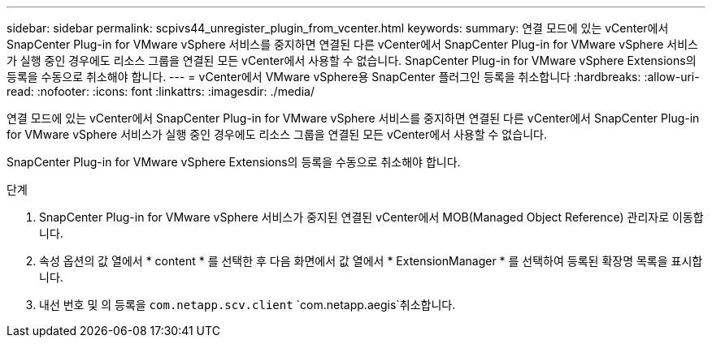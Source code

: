 ---
sidebar: sidebar 
permalink: scpivs44_unregister_plugin_from_vcenter.html 
keywords:  
summary: 연결 모드에 있는 vCenter에서 SnapCenter Plug-in for VMware vSphere 서비스를 중지하면 연결된 다른 vCenter에서 SnapCenter Plug-in for VMware vSphere 서비스가 실행 중인 경우에도 리소스 그룹을 연결된 모든 vCenter에서 사용할 수 없습니다. SnapCenter Plug-in for VMware vSphere Extensions의 등록을 수동으로 취소해야 합니다. 
---
= vCenter에서 VMware vSphere용 SnapCenter 플러그인 등록을 취소합니다
:hardbreaks:
:allow-uri-read: 
:nofooter: 
:icons: font
:linkattrs: 
:imagesdir: ./media/


[role="lead"]
연결 모드에 있는 vCenter에서 SnapCenter Plug-in for VMware vSphere 서비스를 중지하면 연결된 다른 vCenter에서 SnapCenter Plug-in for VMware vSphere 서비스가 실행 중인 경우에도 리소스 그룹을 연결된 모든 vCenter에서 사용할 수 없습니다.

SnapCenter Plug-in for VMware vSphere Extensions의 등록을 수동으로 취소해야 합니다.

.단계
. SnapCenter Plug-in for VMware vSphere 서비스가 중지된 연결된 vCenter에서 MOB(Managed Object Reference) 관리자로 이동합니다.
. 속성 옵션의 값 열에서 * content * 를 선택한 후 다음 화면에서 값 열에서 * ExtensionManager * 를 선택하여 등록된 확장명 목록을 표시합니다.
. 내선 번호 및 의 등록을 `com.netapp.scv.client` `com.netapp.aegis`취소합니다.

